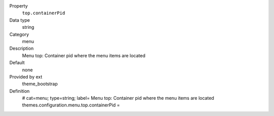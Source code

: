 .. ..................................
.. container:: table-row dl-horizontal panel panel-default constants theme_bootstrap cat_menu

	Property
		``top.containerPid``

	Data type
		string

	Category
		menu

	Description
		Menu top: Container pid where the menu items are located

	Default
		none

	Provided by ext
		theme_bootstrap

	Definition
		# cat=menu; type=string; label= Menu top: Container pid where the menu items are located
		themes.configuration.menu.top.containerPid = 